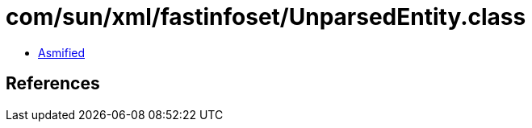 = com/sun/xml/fastinfoset/UnparsedEntity.class

 - link:UnparsedEntity-asmified.java[Asmified]

== References

